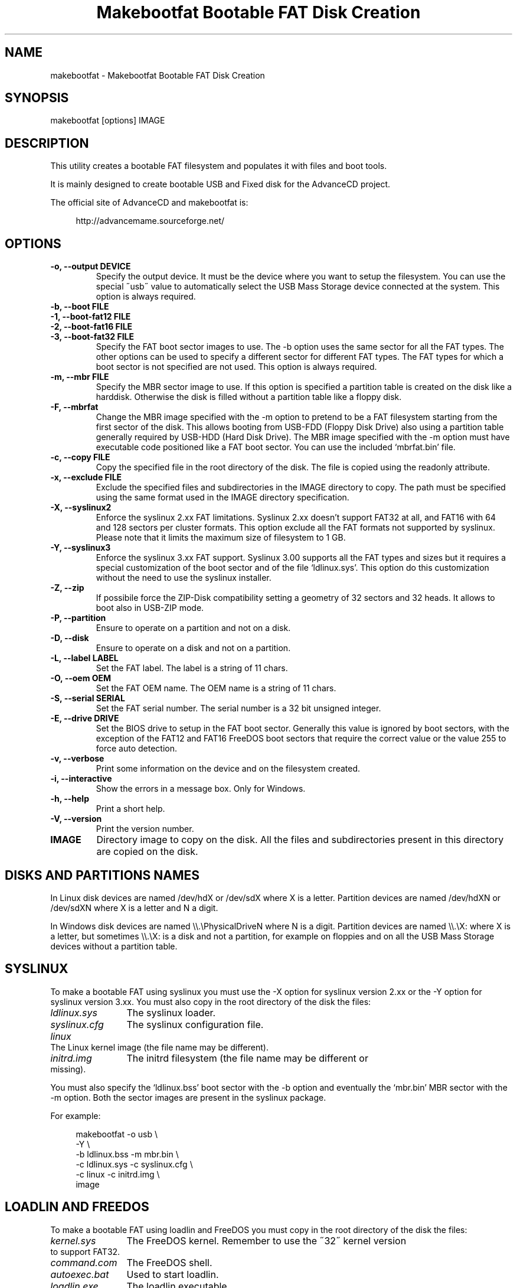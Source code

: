.TH "Makebootfat Bootable FAT Disk Creation" 1
.SH NAME
makebootfat \(hy Makebootfat Bootable FAT Disk Creation
.SH SYNOPSIS 
makebootfat [options] IMAGE
.PD 0
.PP
.PD
.SH DESCRIPTION 
This utility creates a bootable FAT filesystem and
populates it with files and boot tools.
.PP
It is mainly designed to create bootable USB and
Fixed disk for the AdvanceCD project.
.PP
The official site of AdvanceCD and makebootfat is:
.PP
.RS 4
http://advancemame.sourceforge.net/
.PD 0
.PP
.PD
.RE
.SH OPTIONS 
.TP
.B \(hyo, \(hy\(hyoutput DEVICE
Specify the output device. It must be the device
where you want to setup the filesystem.
You can use the special \(a"usb\(a" value to automatically
select the USB Mass Storage device connected at
the system.
This option is always required.
.TP
.B \(hyb, \(hy\(hyboot FILE
.TP
.B \(hy1, \(hy\(hyboot\(hyfat12 FILE
.TP
.B \(hy2, \(hy\(hyboot\(hyfat16 FILE
.TP
.B \(hy3, \(hy\(hyboot\(hyfat32 FILE
Specify the FAT boot sector images to use. The \(hyb option
uses the same sector for all the FAT types. The other
options can be used to specify a different sector for
different FAT types. The FAT types for which a boot sector
is not specified are not used.
This option is always required.
.TP
.B \(hym, \(hy\(hymbr FILE
Specify the MBR sector image to use.
If this option is specified a partition table is
created on the disk like a harddisk. Otherwise
the disk is filled without a partition table like
a floppy disk.
.TP
.B \(hyF, \(hy\(hymbrfat
Change the MBR image specified with the \(hym option to pretend
to be a FAT filesystem starting from the first sector of
the disk. This allows booting from USB\(hyFDD (Floppy Disk Drive)
also using a partition table generally required by USB\(hyHDD
(Hard Disk Drive).
The MBR image specified with the \(hym option must have
executable code positioned like a FAT boot sector. You
can use the included \(oqmbrfat.bin\(cq file.
.TP
.B \(hyc, \(hy\(hycopy FILE
Copy the specified file in the root directory of the disk.
The file is copied using the readonly attribute.
.TP
.B \(hyx, \(hy\(hyexclude FILE
Exclude the specified files and subdirectories in the
IMAGE directory to copy. The path must be specified using
the same format used in the IMAGE directory specification.
.TP
.B \(hyX, \(hy\(hysyslinux2
Enforce the syslinux 2.xx FAT limitations. Syslinux
2.xx doesn\(cqt support FAT32 at all, and FAT16 with
64 and 128 sectors per cluster formats.
This option exclude all the FAT formats not supported
by syslinux. Please note that it limits the maximum
size of filesystem to 1 GB.
.TP
.B \(hyY, \(hy\(hysyslinux3
Enforce the syslinux 3.xx FAT support. Syslinux 3.00
supports all the FAT types and sizes but it requires
a special customization of the boot sector and of
the file \(oqldlinux.sys\(cq.
This option do this customization without the need
to use the syslinux installer.
.TP
.B \(hyZ, \(hy\(hyzip
If possibile force the ZIP\(hyDisk compatibility setting
a geometry of 32 sectors and 32 heads. It allows to
boot also in USB\(hyZIP mode.
.TP
.B \(hyP, \(hy\(hypartition
Ensure to operate on a partition and not on a disk.
.TP
.B \(hyD, \(hy\(hydisk
Ensure to operate on a disk and not on a partition.
.TP
.B \(hyL, \(hy\(hylabel LABEL
Set the FAT label. The label is a string of 11 chars.
.TP
.B \(hyO, \(hy\(hyoem OEM
Set the FAT OEM name. The OEM name is a string of 11 chars.
.TP
.B \(hyS, \(hy\(hyserial SERIAL
Set the FAT serial number. The serial number is a 32 bit
unsigned integer.
.TP
.B \(hyE, \(hy\(hydrive DRIVE
Set the BIOS drive to setup in the FAT boot sector.
Generally this value is ignored by boot sectors, with
the exception of the FAT12 and FAT16 FreeDOS boot sectors
that require the correct value or the value 255 to force
auto detection.
.TP
.B \(hyv, \(hy\(hyverbose
Print some information on the device and on the filesystem
created.
.TP
.B \(hyi, \(hy\(hyinteractive
Show the errors in a message box. Only for Windows.
.TP
.B \(hyh, \(hy\(hyhelp
Print a short help.
.TP
.B \(hyV, \(hy\(hyversion
Print the version number.
.TP
.B IMAGE
Directory image to copy on the disk. All the files
and subdirectories present in this directory
are copied on the disk.
.SH DISKS AND PARTITIONS NAMES 
In Linux disk devices are named /dev/hdX or /dev/sdX where X
is a letter. Partition devices are named /dev/hdXN or /dev/sdXN
where X is a letter and N a digit.
.PP
In Windows disk devices are named \(rs\(rs.\(rsPhysicalDriveN where N is
a digit. Partition devices are named \(rs\(rs.\(rsX: where X is a letter,
but sometimes \(rs\(rs.\(rsX: is a disk and not a partition, for example on
floppies and on all the USB Mass Storage devices without a
partition table.
.SH SYSLINUX 
To make a bootable FAT using syslinux you must use
the \(hyX option for syslinux version 2.xx or the \(hyY
option for syslinux version 3.xx. You must also copy in
the root directory of the disk the files:
.RS 0
.PD 0
.HP 4
.I ldlinux.sys
The syslinux loader.
.HP 4
.I syslinux.cfg
The syslinux configuration file.
.HP 4
.I linux
The Linux kernel image  (the file name may be different).
.HP 4
.I initrd.img
The initrd filesystem (the file name may be different
or missing).
.PD
.RE
.PP
You must also specify the \(oqldlinux.bss\(cq boot sector with the \(hyb
option and eventually the \(oqmbr.bin\(cq MBR sector with the \(hym option.
Both the sector images are present in the syslinux package.
.PP
For example:
.PP
.RS 4
makebootfat \(hyo usb \(rs
.PD 0
.PP
.PD
	\(hyY \(rs
.PD 0
.PP
.PD
	\(hyb ldlinux.bss \(hym mbr.bin \(rs
.PD 0
.PP
.PD
	\(hyc ldlinux.sys \(hyc syslinux.cfg \(rs
.PD 0
.PP
.PD
	\(hyc linux \(hyc initrd.img \(rs
.PD 0
.PP
.PD
	image
.PD 0
.PP
.PD
.RE
.SH LOADLIN AND FREEDOS 
To make a bootable FAT using loadlin and FreeDOS you must copy
in the root directory of the disk the files:
.RS 0
.PD 0
.HP 4
.I kernel.sys
The FreeDOS kernel. Remember to use the \(a"32\(a" kernel
version to support FAT32.
.HP 4
.I command.com
The FreeDOS shell.
.HP 4
.I autoexec.bat
Used to start loadlin.
.HP 4
.I loadlin.exe
The loadlin executable.
.HP 4
.I linux
The Linux kernel image  (the file name may be different).
.HP 4
.I initrd.img
The initrd filesystem (the file name may be different
or missing).
.PD
.RE
.PP
You must also specify the FreeDOS boot sectors available on the
FreeDOS \(oqsys\(cq source package with the \(hy1, \(hy2, \(hy3 option.
For the MBR you can use the sectors image available on the FreeDOS
\(oqfdisk\(cq source package.
.PP
For example:
.PP
.RS 4
makebootfat \(hyo /dev/hda1 \(rs
.PD 0
.PP
.PD
	\(hyE 255 \(rs
.PD 0
.PP
.PD
	\(hy1 fat12com.bin \(hy2 fat16com.bin \(hy3 fat32lba.bin \(rs
.PD 0
.PP
.PD
	\(hyc kernel.sys \(hyc command.com \(rs
.PD 0
.PP
.PD
	\(hyc autoexec.bat \(hyc loadlin.exe \(rs
.PD 0
.PP
.PD
	\(hyc linux \(hyc initrd.img \(rs
.PD 0
.PP
.PD
	image
.PD 0
.PP
.PD
.RE
.PP
For harddisk you can safely use the fat32lba.bin FAT32 boot
sector. For usb device, it\(cqs better to use the fat32chs.bin
FAT32 boot sector.
.SH MULTI STANDARD USB BOOTING 
The BIOS USB boot support is generally differentiated in three
categories: USB\(hyHDD, USB\(hyFDD and USB\(hyZIP.
.PP
The USB\(hyHDD (Hard Disk Drive) standard is the preferred choice and
it requires the presence of a partition table in the first sector
of the disk. You can create this type of disk using the \(hym option.
.PP
The USB\(hyFDD (Floppy Disk Drive) standard requires the presence of
a filesystem starting from the first sector of the disk without
a partition table.
You can create this type of disk without using the \(hym option.
.PP
The USB\(hyZIP (ZIP Drive) standard requires the presence of a
device with a very specific geometry. Specifically, it requires
a geometry with 32 sectors and 64 heads. It also requires the presence
of a partition table with only a bootable partition in the
fourth entry. You can create this type of disk using the \(hyZ option.
.PP
Generally these standard are incompatible, but using the \(hym, \(hyF
and \(hyZ options you can create a disk compatible with all these
standards.
.PP
To use the \(hyF option, the MBR image specified must follow
the constrains:
.PD 0
.IP \(bu
It must start with a standard FAT 3 bytes jump instruction.
.IP \(bu
It must have the bytes from address 3 to 89 (included) unused.
.PD
.PP
And example of such image is in the \(oqmbrfat.bin\(cq file.
.PP
For example to create a syslinux image:
.PP
.RS 4
makebootfat \(hyo usb \(rs
.PD 0
.PP
.PD
	\(hyY \(rs
.PD 0
.PP
.PD
	\(hyZ \(rs
.PD 0
.PP
.PD
	\(hyb ldlinux.bss \(hym mbrfat.bin \(hyF \(rs
.PD 0
.PP
.PD
	\(hyc ldlinux.sys \(hyc syslinux.cfg \(rs
.PD 0
.PP
.PD
	\(hyc linux \(hyc initrd.img \(rs
.PD 0
.PP
.PD
	image
.PD 0
.PP
.PD
.RE
.PP
and for a FreeDOS and loadlin image:
.PP
.RS 4
makebootfat \(hyo usb \(rs
.PD 0
.PP
.PD
	\(hyE 255 \(rs
.PD 0
.PP
.PD
	\(hyZ \(rs
.PD 0
.PP
.PD
	\(hy1 fat12com.bin \(hy2 fat16com.bin \(hy3 fat32chs.bin \(rs
.PD 0
.PP
.PD
	\(hym mbrfat.bin \(hyF \(rs
.PD 0
.PP
.PD
	\(hyc kernel.sys \(hyc command.com \(rs
.PD 0
.PP
.PD
	\(hyc autoexec.bat \(hyc loadlin.exe \(rs
.PD 0
.PP
.PD
	\(hyc linux \(hyc initrd.img \(rs
.PD 0
.PP
.PD
	image
.PD 0
.PP
.PD
.RE
.SH EXCLUSION 
To exclude some files or directories in the image copy, you
can use the \(hyx option using the same path specification
which are you using for the image directory.
.PP
For example, if you need to exclude the \(oqisolinux\(cq and
\(oqsyslinux\(cq subdirectories from the \(oqimage\(cq directory
you can use the command:
.PP
.RS 4
makebootfat ... \(rs
.PD 0
.PP
.PD
	\(hyx image/isolinux \(rs
.PD 0
.PP
.PD
	\(hyx image/syslinux \(rs
.PD 0
.PP
.PD
	image
.PD 0
.PP
.PD
.RE
.SH COPYRIGHT 
This file is Copyright (C) 2004, 2005 Andrea Mazzoleni
.SH SEE ALSO 
syslinux(1), mkdosfs(1), dosfsck(1)

